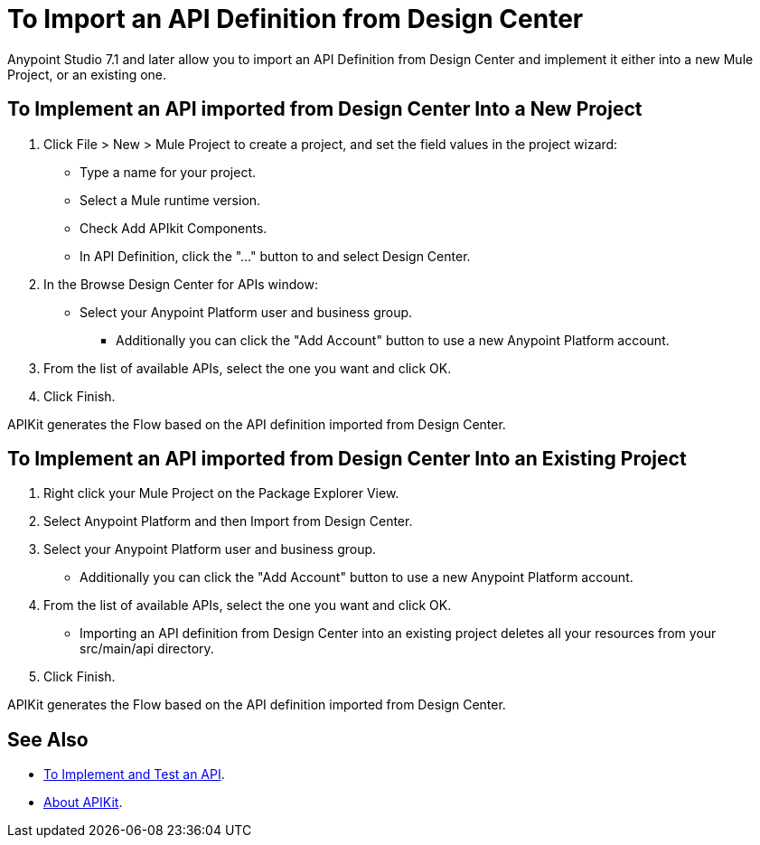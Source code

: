 = To Import an API Definition from Design Center

Anypoint Studio 7.1 and later allow you to import an API Definition from Design Center and implement it either into a new Mule Project, or an existing one.

== To Implement an API imported from Design Center Into a New Project

. Click File > New > Mule Project to create a project, and set the field values in the project wizard:
+
* Type a name for your project.
* Select a Mule runtime version.
* Check Add APIkit Components.
* In API Definition, click the "..." button to and select Design Center.
. In the Browse Design Center for APIs window:
* Select your Anypoint Platform user and business group.
** Additionally you can click the "Add Account" button to use a new Anypoint Platform account.
. From the list of available APIs, select the one you want and click OK.
. Click Finish.

APIKit generates the Flow based on the API definition imported from Design Center.

== To Implement an API imported from Design Center Into an Existing Project

. Right click your Mule Project on the Package Explorer View.
. Select Anypoint Platform and then Import from Design Center.
. Select your Anypoint Platform user and business group.
* Additionally you can click the "Add Account" button to use a new Anypoint Platform account.
. From the list of available APIs, select the one you want and click OK.
* Importing an API definition from Design Center into an existing project deletes all your resources from your src/main/api directory.
. Click Finish.

APIKit generates the Flow based on the API definition imported from Design Center.


== See Also

* link:/getting-started/implement-and-test[To Implement and Test an API].
* link:/apikit/[About APIKit].
